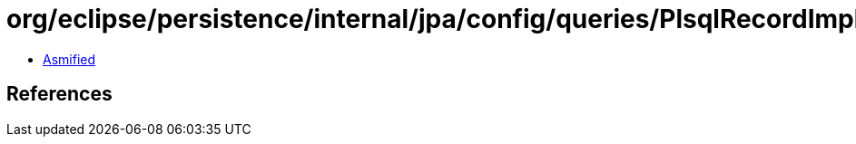 = org/eclipse/persistence/internal/jpa/config/queries/PlsqlRecordImpl.class

 - link:PlsqlRecordImpl-asmified.java[Asmified]

== References

